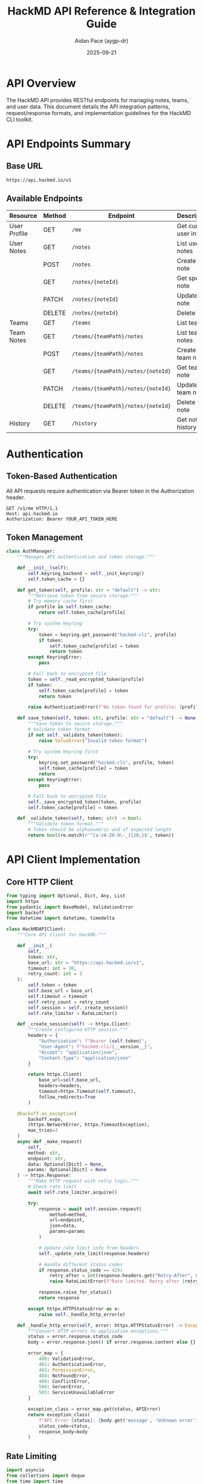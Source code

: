 #+TITLE: HackMD API Reference & Integration Guide
#+AUTHOR: Aidan Pace (aygp-dr)
#+DATE: 2025-09-21
#+OPTIONS: toc:3 num:t

* API Overview

The HackMD API provides RESTful endpoints for managing notes, teams, and user data. This document details the API integration patterns, request/response formats, and implementation guidelines for the HackMD CLI toolkit.

* API Endpoints Summary

** Base URL
#+begin_src text
https://api.hackmd.io/v1
#+end_src

** Available Endpoints

| Resource       | Method | Endpoint                                  | Description                 |
|----------------+--------+-------------------------------------------+-----------------------------|
| User Profile   | GET    | ~/me~                                     | Get current user info       |
| User Notes     | GET    | ~/notes~                                  | List user notes             |
|                | POST   | ~/notes~                                  | Create user note            |
|                | GET    | ~/notes/{noteId}~                         | Get specific note           |
|                | PATCH  | ~/notes/{noteId}~                         | Update note                 |
|                | DELETE | ~/notes/{noteId}~                         | Delete note                 |
| Teams          | GET    | ~/teams~                                  | List teams                  |
| Team Notes     | GET    | ~/teams/{teamPath}/notes~                 | List team notes             |
|                | POST   | ~/teams/{teamPath}/notes~                 | Create team note            |
|                | GET    | ~/teams/{teamPath}/notes/{noteId}~       | Get team note               |
|                | PATCH  | ~/teams/{teamPath}/notes/{noteId}~       | Update team note            |
|                | DELETE | ~/teams/{teamPath}/notes/{noteId}~       | Delete team note            |
| History        | GET    | ~/history~                                | Get note history            |

* Authentication

** Token-Based Authentication

All API requests require authentication via Bearer token in the Authorization header.

#+begin_src http
GET /v1/me HTTP/1.1
Host: api.hackmd.io
Authorization: Bearer YOUR_API_TOKEN_HERE
#+end_src

** Token Management

#+begin_src python
class AuthManager:
    """Manages API authentication and token storage."""

    def __init__(self):
        self.keyring_backend = self._init_keyring()
        self.token_cache = {}

    def get_token(self, profile: str = "default") -> str:
        """Retrieve token from secure storage."""
        # Try memory cache first
        if profile in self.token_cache:
            return self.token_cache[profile]

        # Try system keyring
        try:
            token = keyring.get_password("hackmd-cli", profile)
            if token:
                self.token_cache[profile] = token
                return token
        except KeyringError:
            pass

        # Fall back to encrypted file
        token = self._read_encrypted_token(profile)
        if token:
            self.token_cache[profile] = token
            return token

        raise AuthenticationError(f"No token found for profile: {profile}")

    def save_token(self, token: str, profile: str = "default") -> None:
        """Save token to secure storage."""
        # Validate token format
        if not self._validate_token(token):
            raise ValueError("Invalid token format")

        # Try system keyring first
        try:
            keyring.set_password("hackmd-cli", profile, token)
            self.token_cache[profile] = token
            return
        except KeyringError:
            pass

        # Fall back to encrypted file
        self._save_encrypted_token(token, profile)
        self.token_cache[profile] = token

    def _validate_token(self, token: str) -> bool:
        """Validate token format."""
        # Token should be alphanumeric and of expected length
        return bool(re.match(r'^[a-zA-Z0-9\-_]{20,}$', token))
#+end_src

* API Client Implementation

** Core HTTP Client

#+begin_src python
from typing import Optional, Dict, Any, List
import httpx
from pydantic import BaseModel, ValidationError
import backoff
from datetime import datetime, timedelta

class HackMDAPIClient:
    """Core API client for HackMD."""

    def __init__(
        self,
        token: str,
        base_url: str = "https://api.hackmd.io/v1",
        timeout: int = 30,
        retry_count: int = 3
    ):
        self.token = token
        self.base_url = base_url
        self.timeout = timeout
        self.retry_count = retry_count
        self.session = self._create_session()
        self.rate_limiter = RateLimiter()

    def _create_session(self) -> httpx.Client:
        """Create configured HTTP session."""
        headers = {
            "Authorization": f"Bearer {self.token}",
            "User-Agent": f"hackmd-cli/{__version__}",
            "Accept": "application/json",
            "Content-Type": "application/json"
        }

        return httpx.Client(
            base_url=self.base_url,
            headers=headers,
            timeout=httpx.Timeout(self.timeout),
            follow_redirects=True
        )

    @backoff.on_exception(
        backoff.expo,
        (httpx.NetworkError, httpx.TimeoutException),
        max_tries=3
    )
    async def _make_request(
        self,
        method: str,
        endpoint: str,
        data: Optional[Dict] = None,
        params: Optional[Dict] = None
    ) -> httpx.Response:
        """Make HTTP request with retry logic."""
        # Check rate limit
        await self.rate_limiter.acquire()

        try:
            response = await self.session.request(
                method=method,
                url=endpoint,
                json=data,
                params=params
            )

            # Update rate limit info from headers
            self._update_rate_limit(response.headers)

            # Handle different status codes
            if response.status_code == 429:
                retry_after = int(response.headers.get("Retry-After", 60))
                raise RateLimitError(f"Rate limited. Retry after {retry_after}s")

            response.raise_for_status()
            return response

        except httpx.HTTPStatusError as e:
            raise self._handle_http_error(e)

    def _handle_http_error(self, error: httpx.HTTPStatusError) -> Exception:
        """Convert HTTP errors to application exceptions."""
        status = error.response.status_code
        body = error.response.json() if error.response.content else {}

        error_map = {
            400: ValidationError,
            401: AuthenticationError,
            403: PermissionError,
            404: NotFoundError,
            409: ConflictError,
            500: ServerError,
            503: ServiceUnavailableError
        }

        exception_class = error_map.get(status, APIError)
        return exception_class(
            f"API Error {status}: {body.get('message', 'Unknown error')}",
            status_code=status,
            response_body=body
        )
#+end_src

** Rate Limiting

#+begin_src python
import asyncio
from collections import deque
from time import time

class RateLimiter:
    """Token bucket rate limiter."""

    def __init__(self, rate: int = 60, per: int = 60):
        """
        Initialize rate limiter.

        Args:
            rate: Number of requests allowed
            per: Time period in seconds
        """
        self.rate = rate
        self.per = per
        self.allowance = rate
        self.last_check = time()
        self.request_times = deque(maxlen=rate)

    async def acquire(self):
        """Acquire permission to make a request."""
        current = time()
        time_passed = current - self.last_check
        self.last_check = current

        # Refill bucket
        self.allowance += time_passed * (self.rate / self.per)
        if self.allowance > self.rate:
            self.allowance = self.rate

        if self.allowance < 1.0:
            # Calculate wait time
            wait_time = (1.0 - self.allowance) * (self.per / self.rate)
            await asyncio.sleep(wait_time)
            self.allowance = 0.0
        else:
            self.allowance -= 1.0

        self.request_times.append(current)

    def update_from_headers(self, headers: Dict[str, str]):
        """Update rate limit from API response headers."""
        if "X-RateLimit-Limit" in headers:
            self.rate = int(headers["X-RateLimit-Limit"])

        if "X-RateLimit-Remaining" in headers:
            self.allowance = int(headers["X-RateLimit-Remaining"])

        if "X-RateLimit-Reset" in headers:
            reset_time = int(headers["X-RateLimit-Reset"])
            self.per = reset_time - time()
#+end_src

* Data Models

** Pydantic Models

#+begin_src python
from pydantic import BaseModel, Field, validator
from typing import Optional, List, Literal
from datetime import datetime
from enum import Enum

class Permission(str, Enum):
    """Note permission levels."""
    OWNER = "owner"
    SIGNED_IN = "signed_in"
    EVERYONE = "everyone"

class CommentPermission(str, Enum):
    """Comment permission levels."""
    DISABLED = "disabled"
    FORBIDDEN = "forbidden"
    OWNERS = "owners"
    SIGNED_IN_USERS = "signed_in_users"
    EVERYONE = "everyone"

class NotePermissions(BaseModel):
    """Note permission settings."""
    read: Permission = Permission.OWNER
    write: Permission = Permission.OWNER
    comment: CommentPermission = CommentPermission.SIGNED_IN_USERS

class Note(BaseModel):
    """Note data model."""
    id: Optional[str] = None
    title: str
    content: Optional[str] = ""
    tags: List[str] = Field(default_factory=list)
    publishType: Optional[Literal["view", "slide", "book"]] = None
    publishLink: Optional[str] = None
    permalink: Optional[str] = None
    shortId: Optional[str] = None
    lastChangedAt: Optional[datetime] = None
    lastChangeUser: Optional[Dict] = None
    userPath: Optional[str] = None
    teamPath: Optional[str] = None
    readPermission: Permission = Permission.OWNER
    writePermission: Permission = Permission.OWNER
    commentPermission: CommentPermission = CommentPermission.SIGNED_IN_USERS

    @validator('title')
    def validate_title(cls, v):
        if not v or not v.strip():
            raise ValueError("Title cannot be empty")
        if len(v) > 200:
            raise ValueError("Title too long (max 200 characters)")
        return v.strip()

    @validator('tags')
    def validate_tags(cls, v):
        # Remove duplicates and empty tags
        return list(set(tag.strip() for tag in v if tag.strip()))

    class Config:
        json_encoders = {
            datetime: lambda v: v.isoformat()
        }

class CreateNoteRequest(BaseModel):
    """Request model for creating a note."""
    title: str
    content: str = ""
    readPermission: Permission = Permission.OWNER
    writePermission: Permission = Permission.OWNER
    commentPermission: CommentPermission = CommentPermission.SIGNED_IN_USERS

class UpdateNoteRequest(BaseModel):
    """Request model for updating a note."""
    title: Optional[str] = None
    content: Optional[str] = None
    readPermission: Optional[Permission] = None
    writePermission: Optional[Permission] = None
    commentPermission: Optional[CommentPermission] = None

class Team(BaseModel):
    """Team data model."""
    id: str
    name: str
    path: str
    description: Optional[str] = None
    logo: Optional[str] = None
    visibility: Literal["public", "private"] = "private"
    memberCount: int = 0

class User(BaseModel):
    """User profile model."""
    id: str
    email: str
    name: str
    userPath: str
    photo: Optional[str] = None
    teams: List[Team] = Field(default_factory=list)

class PaginatedResponse(BaseModel):
    """Paginated API response."""
    items: List[Any]
    total: int
    limit: int
    offset: int
    hasMore: bool

    @property
    def page(self) -> int:
        return (self.offset // self.limit) + 1

    @property
    def total_pages(self) -> int:
        return (self.total + self.limit - 1) // self.limit
#+end_src

* API Operations

** Note Operations

#+begin_src python
class NoteOperations:
    """Note-related API operations."""

    def __init__(self, client: HackMDAPIClient):
        self.client = client

    async def list_notes(
        self,
        limit: int = 20,
        offset: int = 0,
        folder: Optional[str] = None,
        tags: Optional[List[str]] = None
    ) -> PaginatedResponse:
        """List user notes with filtering."""
        params = {
            "limit": limit,
            "offset": offset
        }

        # Add filters if provided
        if folder:
            params["folder"] = folder
        if tags:
            params["tags"] = ",".join(tags)

        response = await self.client._make_request("GET", "/notes", params=params)
        data = response.json()

        # Parse response into models
        notes = [Note(**item) for item in data.get("items", [])]

        return PaginatedResponse(
            items=notes,
            total=data.get("total", len(notes)),
            limit=limit,
            offset=offset,
            hasMore=data.get("hasMore", False)
        )

    async def create_note(self, note: CreateNoteRequest) -> Note:
        """Create a new note."""
        response = await self.client._make_request(
            "POST",
            "/notes",
            data=note.dict(exclude_none=True)
        )

        return Note(**response.json())

    async def get_note(self, note_id: str) -> Note:
        """Get a specific note."""
        response = await self.client._make_request("GET", f"/notes/{note_id}")
        return Note(**response.json())

    async def update_note(
        self,
        note_id: str,
        update: UpdateNoteRequest
    ) -> Note:
        """Update an existing note."""
        response = await self.client._make_request(
            "PATCH",
            f"/notes/{note_id}",
            data=update.dict(exclude_none=True)
        )

        return Note(**response.json())

    async def delete_note(self, note_id: str) -> bool:
        """Delete a note."""
        response = await self.client._make_request("DELETE", f"/notes/{note_id}")
        return response.status_code == 204

    async def search_notes(
        self,
        query: str,
        limit: int = 20,
        offset: int = 0,
        search_in: Literal["all", "title", "content"] = "all"
    ) -> PaginatedResponse:
        """Search notes by query."""
        params = {
            "q": query,
            "limit": limit,
            "offset": offset,
            "search_in": search_in
        }

        response = await self.client._make_request("GET", "/notes/search", params=params)
        data = response.json()

        notes = [Note(**item) for item in data.get("items", [])]

        return PaginatedResponse(
            items=notes,
            total=data.get("total", len(notes)),
            limit=limit,
            offset=offset,
            hasMore=data.get("hasMore", False)
        )
#+end_src

** Team Operations

#+begin_src python
class TeamOperations:
    """Team-related API operations."""

    def __init__(self, client: HackMDAPIClient):
        self.client = client

    async def list_teams(self) -> List[Team]:
        """List user's teams."""
        response = await self.client._make_request("GET", "/teams")
        data = response.json()

        return [Team(**item) for item in data]

    async def list_team_notes(
        self,
        team_path: str,
        limit: int = 20,
        offset: int = 0
    ) -> PaginatedResponse:
        """List notes in a team."""
        params = {
            "limit": limit,
            "offset": offset
        }

        response = await self.client._make_request(
            "GET",
            f"/teams/{team_path}/notes",
            params=params
        )
        data = response.json()

        notes = [Note(**item) for item in data.get("items", [])]

        return PaginatedResponse(
            items=notes,
            total=data.get("total", len(notes)),
            limit=limit,
            offset=offset,
            hasMore=data.get("hasMore", False)
        )

    async def create_team_note(
        self,
        team_path: str,
        note: CreateNoteRequest
    ) -> Note:
        """Create a note in a team."""
        response = await self.client._make_request(
            "POST",
            f"/teams/{team_path}/notes",
            data=note.dict(exclude_none=True)
        )

        return Note(**response.json())

    async def get_team_note(self, team_path: str, note_id: str) -> Note:
        """Get a team note."""
        response = await self.client._make_request(
            "GET",
            f"/teams/{team_path}/notes/{note_id}"
        )

        return Note(**response.json())

    async def update_team_note(
        self,
        team_path: str,
        note_id: str,
        update: UpdateNoteRequest
    ) -> Note:
        """Update a team note."""
        response = await self.client._make_request(
            "PATCH",
            f"/teams/{team_path}/notes/{note_id}",
            data=update.dict(exclude_none=True)
        )

        return Note(**response.json())

    async def delete_team_note(self, team_path: str, note_id: str) -> bool:
        """Delete a team note."""
        response = await self.client._make_request(
            "DELETE",
            f"/teams/{team_path}/notes/{note_id}"
        )

        return response.status_code == 204
#+end_src

** User Operations

#+begin_src python
class UserOperations:
    """User-related API operations."""

    def __init__(self, client: HackMDAPIClient):
        self.client = client

    async def get_profile(self) -> User:
        """Get current user profile."""
        response = await self.client._make_request("GET", "/me")
        return User(**response.json())

    async def get_history(self, limit: int = 20) -> List[Dict]:
        """Get user's note history."""
        params = {"limit": limit}
        response = await self.client._make_request("GET", "/history", params=params)

        return response.json()
#+end_src

* Error Handling

** Exception Hierarchy

#+begin_src python
class HackMDError(Exception):
    """Base exception for HackMD CLI."""
    def __init__(self, message: str, **kwargs):
        super().__init__(message)
        self.message = message
        for key, value in kwargs.items():
            setattr(self, key, value)

class APIError(HackMDError):
    """API-related errors."""
    def __init__(self, message: str, status_code: int = None, response_body: Dict = None):
        super().__init__(message)
        self.status_code = status_code
        self.response_body = response_body or {}

class AuthenticationError(APIError):
    """Authentication failed."""
    pass

class PermissionError(APIError):
    """Insufficient permissions."""
    pass

class NotFoundError(APIError):
    """Resource not found."""
    pass

class ValidationError(APIError):
    """Request validation failed."""
    pass

class RateLimitError(APIError):
    """Rate limit exceeded."""
    def __init__(self, message: str, retry_after: int = None):
        super().__init__(message)
        self.retry_after = retry_after

class NetworkError(HackMDError):
    """Network-related errors."""
    pass

class ConfigurationError(HackMDError):
    """Configuration errors."""
    pass
#+end_src

** Error Response Handling

#+begin_src python
def handle_api_error(error: APIError) -> str:
    """Convert API errors to user-friendly messages."""
    error_messages = {
        401: "Authentication failed. Please check your API token.",
        403: "Permission denied. You don't have access to this resource.",
        404: "Resource not found. Please verify the ID or path.",
        409: "Conflict detected. The resource may have been modified.",
        429: f"Rate limit exceeded. Please wait {error.retry_after}s.",
        500: "Server error. Please try again later.",
        503: "Service unavailable. HackMD may be under maintenance."
    }

    base_message = error_messages.get(error.status_code, "An error occurred")

    # Add specific error details if available
    if error.response_body.get("errors"):
        details = "\n".join(f"  - {e}" for e in error.response_body["errors"])
        return f"{base_message}\n\nDetails:\n{details}"

    return base_message
#+end_src

* Caching Strategy

** Response Caching

#+begin_src python
import hashlib
import pickle
from pathlib import Path
from datetime import datetime, timedelta

class CacheManager:
    """Manages API response caching."""

    def __init__(self, cache_dir: Path, default_ttl: int = 300):
        """
        Initialize cache manager.

        Args:
            cache_dir: Directory for cache storage
            default_ttl: Default TTL in seconds
        """
        self.cache_dir = cache_dir
        self.cache_dir.mkdir(parents=True, exist_ok=True)
        self.default_ttl = default_ttl

    def _get_cache_key(self, method: str, url: str, params: Dict = None) -> str:
        """Generate cache key from request parameters."""
        key_data = f"{method}:{url}:{sorted(params.items()) if params else ''}"
        return hashlib.sha256(key_data.encode()).hexdigest()

    def get(self, method: str, url: str, params: Dict = None) -> Optional[Any]:
        """Retrieve cached response."""
        key = self._get_cache_key(method, url, params)
        cache_file = self.cache_dir / f"{key}.cache"

        if not cache_file.exists():
            return None

        try:
            with open(cache_file, "rb") as f:
                cached = pickle.load(f)

            # Check expiration
            if datetime.now() > cached["expires"]:
                cache_file.unlink()
                return None

            return cached["data"]

        except Exception:
            # Invalid cache file
            cache_file.unlink(missing_ok=True)
            return None

    def set(
        self,
        method: str,
        url: str,
        data: Any,
        params: Dict = None,
        ttl: Optional[int] = None
    ):
        """Store response in cache."""
        key = self._get_cache_key(method, url, params)
        cache_file = self.cache_dir / f"{key}.cache"

        ttl = ttl or self.default_ttl
        expires = datetime.now() + timedelta(seconds=ttl)

        cached = {
            "data": data,
            "expires": expires,
            "created": datetime.now()
        }

        with open(cache_file, "wb") as f:
            pickle.dump(cached, f)

    def clear(self, expired_only: bool = False):
        """Clear cache."""
        for cache_file in self.cache_dir.glob("*.cache"):
            if expired_only:
                try:
                    with open(cache_file, "rb") as f:
                        cached = pickle.load(f)
                    if datetime.now() <= cached["expires"]:
                        continue
                except Exception:
                    pass

            cache_file.unlink()

    def get_stats(self) -> Dict:
        """Get cache statistics."""
        total_files = 0
        total_size = 0
        expired = 0
        now = datetime.now()

        for cache_file in self.cache_dir.glob("*.cache"):
            total_files += 1
            total_size += cache_file.stat().st_size

            try:
                with open(cache_file, "rb") as f:
                    cached = pickle.load(f)
                if now > cached["expires"]:
                    expired += 1
            except Exception:
                expired += 1

        return {
            "total_entries": total_files,
            "total_size_mb": total_size / (1024 * 1024),
            "expired_entries": expired,
            "cache_directory": str(self.cache_dir)
        }
#+end_src

* Pagination Support

** Auto-Pagination

#+begin_src python
class Paginator:
    """Handles API pagination."""

    def __init__(self, client: HackMDAPIClient):
        self.client = client

    async def paginate(
        self,
        endpoint: str,
        params: Dict = None,
        max_items: Optional[int] = None
    ) -> AsyncGenerator[Any, None]:
        """
        Automatically paginate through API results.

        Args:
            endpoint: API endpoint
            params: Query parameters
            max_items: Maximum items to retrieve

        Yields:
            Individual items from paginated responses
        """
        params = params or {}
        offset = params.get("offset", 0)
        limit = params.get("limit", 20)
        items_yielded = 0

        while True:
            params["offset"] = offset
            params["limit"] = limit

            response = await self.client._make_request("GET", endpoint, params=params)
            data = response.json()

            items = data.get("items", [])
            if not items:
                break

            for item in items:
                yield item
                items_yielded += 1

                if max_items and items_yielded >= max_items:
                    return

            # Check if more pages exist
            if not data.get("hasMore", False):
                break

            offset += limit

    async def collect_all(
        self,
        endpoint: str,
        params: Dict = None,
        max_items: Optional[int] = None
    ) -> List[Any]:
        """Collect all paginated items into a list."""
        items = []
        async for item in self.paginate(endpoint, params, max_items):
            items.append(item)
        return items
#+end_src

* Batch Operations

** Batch Processing

#+begin_src python
import asyncio
from typing import List, Callable, Any

class BatchProcessor:
    """Handles batch API operations."""

    def __init__(self, client: HackMDAPIClient, concurrency: int = 5):
        self.client = client
        self.concurrency = concurrency

    async def process_batch(
        self,
        items: List[Any],
        operation: Callable,
        progress_callback: Optional[Callable] = None
    ) -> List[Dict]:
        """
        Process items in batch with concurrency control.

        Args:
            items: Items to process
            operation: Async function to apply to each item
            progress_callback: Optional progress callback

        Returns:
            List of results with success/error status
        """
        semaphore = asyncio.Semaphore(self.concurrency)
        results = []

        async def process_item(index: int, item: Any) -> Dict:
            async with semaphore:
                try:
                    result = await operation(item)
                    status = {"index": index, "item": item, "success": True, "result": result}
                except Exception as e:
                    status = {"index": index, "item": item, "success": False, "error": str(e)}

                if progress_callback:
                    progress_callback(index + 1, len(items), status)

                return status

        # Create tasks for all items
        tasks = [process_item(i, item) for i, item in enumerate(items)]

        # Execute with gather
        results = await asyncio.gather(*tasks, return_exceptions=False)

        return results

    async def batch_create_notes(
        self,
        notes: List[CreateNoteRequest],
        progress_callback: Optional[Callable] = None
    ) -> List[Dict]:
        """Batch create multiple notes."""
        async def create_note(note: CreateNoteRequest):
            return await self.client.note_operations.create_note(note)

        return await self.process_batch(notes, create_note, progress_callback)

    async def batch_delete_notes(
        self,
        note_ids: List[str],
        progress_callback: Optional[Callable] = None
    ) -> List[Dict]:
        """Batch delete multiple notes."""
        async def delete_note(note_id: str):
            return await self.client.note_operations.delete_note(note_id)

        return await self.process_batch(note_ids, delete_note, progress_callback)
#+end_src

* Webhook Support

** Webhook Handler

#+begin_src python
import hmac
import hashlib
from typing import Dict, Callable

class WebhookHandler:
    """Handles HackMD webhooks."""

    def __init__(self, secret: str):
        self.secret = secret.encode()
        self.handlers: Dict[str, Callable] = {}

    def verify_signature(self, payload: bytes, signature: str) -> bool:
        """Verify webhook signature."""
        expected = hmac.new(
            self.secret,
            payload,
            hashlib.sha256
        ).hexdigest()

        return hmac.compare_digest(expected, signature)

    def register_handler(self, event: str, handler: Callable):
        """Register event handler."""
        self.handlers[event] = handler

    async def handle_webhook(self, headers: Dict, payload: bytes) -> Dict:
        """Process incoming webhook."""
        # Verify signature
        signature = headers.get("X-HackMD-Signature", "")
        if not self.verify_signature(payload, signature):
            raise SecurityError("Invalid webhook signature")

        # Parse payload
        data = json.loads(payload)
        event = data.get("event")

        # Call handler
        handler = self.handlers.get(event)
        if handler:
            return await handler(data)

        return {"status": "unhandled", "event": event}
#+end_src

* API Testing

** Mock API Client

#+begin_src python
class MockAPIClient(HackMDAPIClient):
    """Mock API client for testing."""

    def __init__(self):
        self.responses = {}
        self.requests = []

    def set_response(self, method: str, endpoint: str, response: Any):
        """Set mock response for endpoint."""
        key = f"{method}:{endpoint}"
        self.responses[key] = response

    async def _make_request(
        self,
        method: str,
        endpoint: str,
        data: Optional[Dict] = None,
        params: Optional[Dict] = None
    ) -> Any:
        """Mock request handler."""
        # Record request
        self.requests.append({
            "method": method,
            "endpoint": endpoint,
            "data": data,
            "params": params
        })

        # Return mock response
        key = f"{method}:{endpoint}"
        if key in self.responses:
            response = self.responses[key]

            # Handle exceptions
            if isinstance(response, Exception):
                raise response

            # Create mock response object
            mock_response = Mock()
            mock_response.status_code = 200
            mock_response.json.return_value = response
            return mock_response

        # Default 404
        raise NotFoundError(f"No mock for {key}")

    def assert_called_with(self, method: str, endpoint: str, **kwargs):
        """Assert API was called with specific parameters."""
        for request in self.requests:
            if request["method"] == method and request["endpoint"] == endpoint:
                for key, value in kwargs.items():
                    assert request.get(key) == value
                return

        raise AssertionError(f"No call found for {method} {endpoint}")
#+end_src

* Performance Optimizations

** Connection Pooling

#+begin_src python
class ConnectionPool:
    """Manages HTTP connection pooling."""

    def __init__(self, max_connections: int = 10):
        self.limits = httpx.Limits(
            max_keepalive_connections=max_connections,
            max_connections=max_connections * 2
        )
        self.transport = httpx.AsyncHTTPTransport(
            limits=self.limits,
            retries=3
        )

    def create_client(self, **kwargs) -> httpx.AsyncClient:
        """Create client with pooled connections."""
        return httpx.AsyncClient(
            transport=self.transport,
            **kwargs
        )
#+end_src

** Request Deduplication

#+begin_src python
class RequestDeduplicator:
    """Prevents duplicate concurrent requests."""

    def __init__(self):
        self.pending: Dict[str, asyncio.Future] = {}

    async def deduplicate(
        self,
        key: str,
        operation: Callable
    ) -> Any:
        """Execute operation with deduplication."""
        if key in self.pending:
            # Wait for pending operation
            return await self.pending[key]

        # Create future for this operation
        future = asyncio.create_future()
        self.pending[key] = future

        try:
            result = await operation()
            future.set_result(result)
            return result
        except Exception as e:
            future.set_exception(e)
            raise
        finally:
            del self.pending[key]
#+end_src

* API Versioning

** Version Negotiation

#+begin_src python
class APIVersionManager:
    """Manages API version compatibility."""

    SUPPORTED_VERSIONS = ["v1", "v2"]
    DEFAULT_VERSION = "v1"

    def __init__(self, preferred_version: str = None):
        self.preferred_version = preferred_version or self.DEFAULT_VERSION

    def get_base_url(self, version: str = None) -> str:
        """Get base URL for API version."""
        version = version or self.preferred_version

        if version not in self.SUPPORTED_VERSIONS:
            raise ValueError(f"Unsupported API version: {version}")

        return f"https://api.hackmd.io/{version}"

    def negotiate_version(self, server_versions: List[str]) -> str:
        """Negotiate best API version with server."""
        # Find best match
        for version in reversed(self.SUPPORTED_VERSIONS):
            if version in server_versions:
                return version

        raise ValueError("No compatible API version found")
#+end_src

* API Usage Examples

** Complete Example

#+begin_src python
import asyncio
from hackmd.api import HackMDAPIClient
from hackmd.api.models import CreateNoteRequest, Permission

async def main():
    """Example API usage."""
    # Initialize client
    client = HackMDAPIClient(token="your_token_here")

    try:
        # Get user profile
        user = await client.user_operations.get_profile()
        print(f"Logged in as: {user.name}")

        # Create a note
        note_request = CreateNoteRequest(
            title="API Test Note",
            content="# Hello from API\n\nThis is a test.",
            readPermission=Permission.EVERYONE,
            writePermission=Permission.OWNER
        )

        note = await client.note_operations.create_note(note_request)
        print(f"Created note: {note.id}")

        # List notes with pagination
        paginator = Paginator(client)
        async for note in paginator.paginate("/notes", max_items=50):
            print(f"  - {note['title']}")

        # Batch operations
        processor = BatchProcessor(client)
        notes_to_create = [
            CreateNoteRequest(title=f"Batch Note {i}")
            for i in range(10)
        ]

        results = await processor.batch_create_notes(
            notes_to_create,
            progress_callback=lambda i, t, s: print(f"Progress: {i}/{t}")
        )

        successful = sum(1 for r in results if r["success"])
        print(f"Created {successful}/{len(results)} notes")

    finally:
        await client.close()

if __name__ == "__main__":
    asyncio.run(main())
#+end_src

---
*End of API Reference Document*